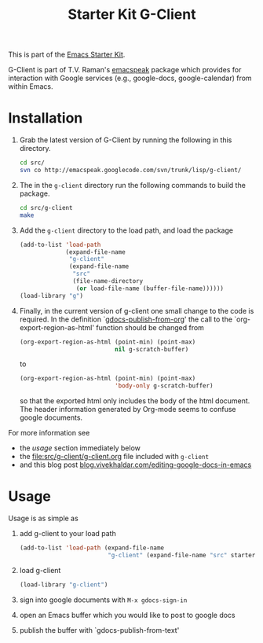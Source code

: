 #+Title: Starter Kit G-Client
#+OPTIONS: toc:nil num:nil ^:nil
#+Babel: :exports code :tangle no

This is part of the [[file:starter-kit.org][Emacs Starter Kit]].

G-Client is part of T.V. Raman's [[http://code.google.com/p/emacspeak/][emacspeak]] package which provides for
interaction with Google services (e.g., google-docs, google-calendar)
from within Emacs.

* Installation
  :PROPERTIES:
  :results:  silent
  :CUSTOM_ID: instillation
  :END:

1. Grab the latest version of G-Client by running the following in
   this directory.
   #+begin_src sh
     cd src/
     svn co http://emacspeak.googlecode.com/svn/trunk/lisp/g-client/
   #+end_src

2. The in the =g-client= directory run the following commands to build
   the package.
   #+begin_src sh
     cd src/g-client
     make
   #+end_src

3. Add the =g-client= directory to the load path, and load the package
   #+begin_src emacs-lisp
     (add-to-list 'load-path
                  (expand-file-name
                   "g-client"
                   (expand-file-name
                    "src"
                    (file-name-directory
                     (or load-file-name (buffer-file-name))))))
     (load-library "g")
   #+end_src

4. Finally, in the current version of g-client one small change to the
   code is required.  In the definition `[[file:src/g-client/gdocs.el::(defun%20gdocs-publish-from-org%20()][gdocs-publish-from-org]]' the
   call to the `org-export-region-as-html' function should be changed
   from
   #+begin_src emacs-lisp
     (org-export-region-as-html (point-min) (point-max)
                                nil g-scratch-buffer)
   #+end_src
   to
   #+begin_src emacs-lisp
     (org-export-region-as-html (point-min) (point-max)
                                'body-only g-scratch-buffer)
   #+end_src
   so that the exported html only includes the body of the html
   document.  The header information generated by Org-mode seems to
   confuse google documents.

For more information see
- the [[usage]] section immediately below
- the file:src/g-client/g-client.org file included with =g-client=
- and this blog post [[http://blog.vivekhaldar.com/post/1649745633/editing-google-docs-in-emacs][blog.vivekhaldar.com/editing-google-docs-in-emacs]]

* Usage
  :PROPERTIES:
  :CUSTOM_ID: usage
  :END:
Usage is as simple as

1. add g-client to your load path
   #+begin_src emacs-lisp
     (add-to-list 'load-path (expand-file-name
                              "g-client" (expand-file-name "src" starter-kit-dir)))
   #+end_src

2. load g-client
   #+begin_src emacs-lisp
     (load-library "g-client")
   #+end_src

3. sign into google documents with =M-x gdocs-sign-in=

4. open an Emacs buffer which you would like to post to google docs

5. publish the buffer with `gdocs-publish-from-text'
